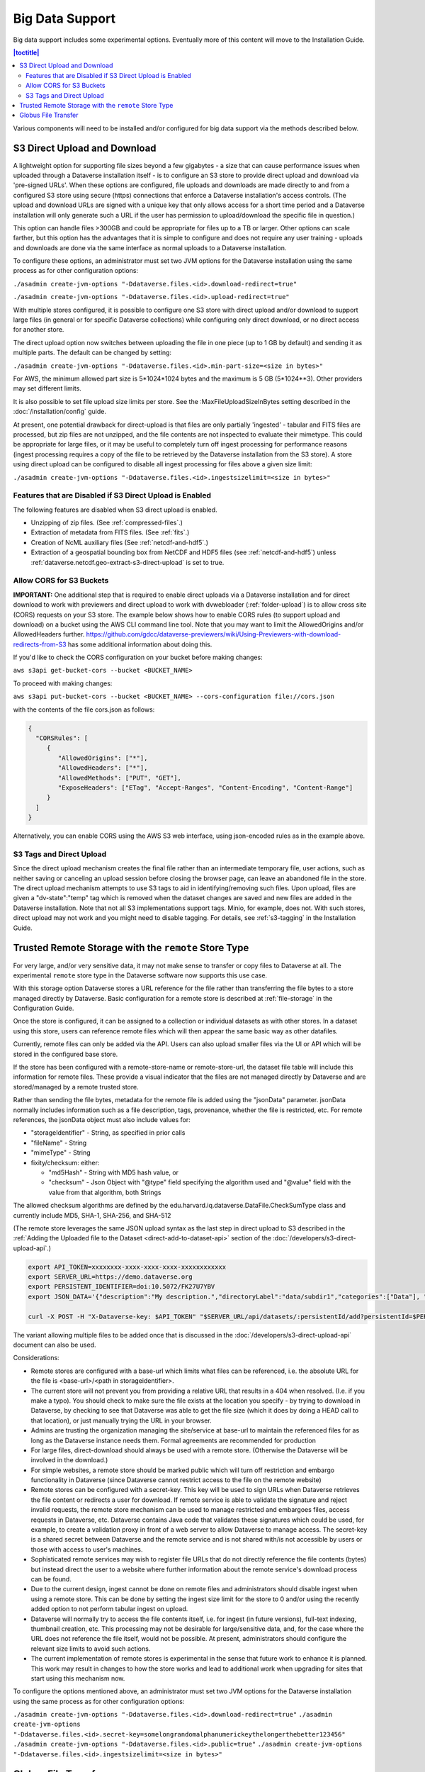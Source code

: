 Big Data Support
================

Big data support includes some experimental options. Eventually more of this content will move to the Installation Guide.

.. contents:: |toctitle|
        :local:

Various components will need to be installed and/or configured for big data support via the methods described below.

S3 Direct Upload and Download
-----------------------------

A lightweight option for supporting file sizes beyond a few gigabytes - a size that can cause performance issues when uploaded through a Dataverse installation itself - is to configure an S3 store to provide direct upload and download via 'pre-signed URLs'. When these options are configured, file uploads and downloads are made directly to and from a configured S3 store using secure (https) connections that enforce a Dataverse installation's access controls. (The upload and download URLs are signed with a unique key that only allows access for a short time period and a Dataverse installation will only generate such a URL if the user has permission to upload/download the specific file in question.)

This option can handle files >300GB and could be appropriate for files up to a TB or larger. Other options can scale farther, but this option has the advantages that it is simple to configure and does not require any user training - uploads and downloads are done via the same interface as normal uploads to a Dataverse installation.

To configure these options, an administrator must set two JVM options for the Dataverse installation using the same process as for other configuration options:

``./asadmin create-jvm-options "-Ddataverse.files.<id>.download-redirect=true"``

``./asadmin create-jvm-options "-Ddataverse.files.<id>.upload-redirect=true"``


With multiple stores configured, it is possible to configure one S3 store with direct upload and/or download to support large files (in general or for specific Dataverse collections) while configuring only direct download, or no direct access for another store.

The direct upload option now switches between uploading the file in one piece (up to 1 GB by default) and sending it as multiple parts. The default can be changed by setting:
  
``./asadmin create-jvm-options "-Ddataverse.files.<id>.min-part-size=<size in bytes>"``

For AWS, the minimum allowed part size is 5*1024*1024 bytes and the maximum is 5 GB (5*1024**3). Other providers may set different limits.

It is also possible to set file upload size limits per store. See the :MaxFileUploadSizeInBytes setting described in the :doc:`/installation/config` guide.

At present, one potential drawback for direct-upload is that files are only partially 'ingested' - tabular and FITS files are processed, but zip files are not unzipped, and the file contents are not inspected to evaluate their mimetype. This could be appropriate for large files, or it may be useful to completely turn off ingest processing for performance reasons (ingest processing requires a copy of the file to be retrieved by the Dataverse installation from the S3 store). A store using direct upload can be configured to disable all ingest processing for files above a given size limit:

``./asadmin create-jvm-options "-Ddataverse.files.<id>.ingestsizelimit=<size in bytes>"``

.. _s3-direct-upload-features-disabled:

Features that are Disabled if S3 Direct Upload is Enabled
~~~~~~~~~~~~~~~~~~~~~~~~~~~~~~~~~~~~~~~~~~~~~~~~~~~~~~~~~

The following features are disabled when S3 direct upload is enabled.

- Unzipping of zip files. (See :ref:`compressed-files`.)
- Extraction of metadata from FITS files. (See :ref:`fits`.)
- Creation of NcML auxiliary files (See :ref:`netcdf-and-hdf5`.)
- Extraction of a geospatial bounding box from NetCDF and HDF5 files (see :ref:`netcdf-and-hdf5`) unless :ref:`dataverse.netcdf.geo-extract-s3-direct-upload` is set to true.

.. _cors-s3-bucket:

Allow CORS for S3 Buckets
~~~~~~~~~~~~~~~~~~~~~~~~~

**IMPORTANT:** One additional step that is required to enable direct uploads via a Dataverse installation and for direct download to work with previewers and direct upload to work with dvwebloader (:ref:`folder-upload`) is to allow cross site (CORS) requests on your S3 store.
The example below shows how to enable CORS rules (to support upload and download) on a bucket using the AWS CLI command line tool. Note that you may want to limit the AllowedOrigins and/or AllowedHeaders further.  https://github.com/gdcc/dataverse-previewers/wiki/Using-Previewers-with-download-redirects-from-S3 has some additional information about doing this.

If you'd like to check the CORS configuration on your bucket before making changes:

``aws s3api get-bucket-cors --bucket <BUCKET_NAME>``

To proceed with making changes:

``aws s3api put-bucket-cors --bucket <BUCKET_NAME> --cors-configuration file://cors.json``

with the contents of the file cors.json as follows:

.. code-block:: json

        {
          "CORSRules": [
             {
                "AllowedOrigins": ["*"],
                "AllowedHeaders": ["*"],
                "AllowedMethods": ["PUT", "GET"],
                "ExposeHeaders": ["ETag", "Accept-Ranges", "Content-Encoding", "Content-Range"]
             }
          ]
        }

Alternatively, you can enable CORS using the AWS S3 web interface, using json-encoded rules as in the example above. 

.. _s3-tags-and-direct-upload:

S3 Tags and Direct Upload
~~~~~~~~~~~~~~~~~~~~~~~~~

Since the direct upload mechanism creates the final file rather than an intermediate temporary file, user actions, such as neither saving or canceling an upload session before closing the browser page, can leave an abandoned file in the store. The direct upload mechanism attempts to use S3 tags to aid in identifying/removing such files. Upon upload, files are given a "dv-state":"temp" tag which is removed when the dataset changes are saved and new files are added in the Dataverse installation. Note that not all S3 implementations support tags. Minio, for example, does not. With such stores, direct upload may not work and you might need to disable tagging. For details, see :ref:`s3-tagging` in the Installation Guide.

Trusted Remote Storage with the ``remote`` Store Type
-----------------------------------------------------

For very large, and/or very sensitive data, it may not make sense to transfer or copy files to Dataverse at all. The experimental ``remote`` store type in the Dataverse software now supports this use case. 

With this storage option Dataverse stores a URL reference for the file rather than transferring the file bytes to a store managed directly by Dataverse. Basic configuration for a remote store is described at :ref:`file-storage` in the Configuration Guide.

Once the store is configured, it can be assigned to a collection or individual datasets as with other stores. In a dataset using this store, users can reference remote files which will then appear the same basic way as other datafiles. 

Currently, remote files can only be added via the API. Users can also upload smaller files via the UI or API which will be stored in the configured base store.

If the store has been configured with a remote-store-name or remote-store-url, the dataset file table will include this information for remote files. These provide a visual indicator that the files are not managed directly by Dataverse and are stored/managed by a remote trusted store.

Rather than sending the file bytes, metadata for the remote file is added using the "jsonData" parameter.
jsonData normally includes information such as a file description, tags, provenance, whether the file is restricted, etc. For remote references, the jsonData object must also include values for:

* "storageIdentifier" - String, as specified in prior calls
* "fileName" - String
* "mimeType" - String
* fixity/checksum: either: 

  * "md5Hash" - String with MD5 hash value, or
  * "checksum" - Json Object with "@type" field specifying the algorithm used and "@value" field with the value from that algorithm, both Strings 

The allowed checksum algorithms are defined by the edu.harvard.iq.dataverse.DataFile.CheckSumType class and currently include MD5, SHA-1, SHA-256, and SHA-512

(The remote store leverages the same JSON upload syntax as the last step in direct upload to S3 described in the :ref:`Adding the Uploaded file to the Dataset <direct-add-to-dataset-api>` section of the :doc:`/developers/s3-direct-upload-api`.)

.. code-block:: bash

  export API_TOKEN=xxxxxxxx-xxxx-xxxx-xxxx-xxxxxxxxxxxx
  export SERVER_URL=https://demo.dataverse.org
  export PERSISTENT_IDENTIFIER=doi:10.5072/FK27U7YBV
  export JSON_DATA='{"description":"My description.","directoryLabel":"data/subdir1","categories":["Data"], "restrict":"false", "storageIdentifier":"trs://images/dataverse_project_logo.svg", "fileName":"dataverse_logo.svg", "mimeType":"image/svg+xml", "checksum": {"@type": "SHA-1", "@value": "123456"}}'

  curl -X POST -H "X-Dataverse-key: $API_TOKEN" "$SERVER_URL/api/datasets/:persistentId/add?persistentId=$PERSISTENT_IDENTIFIER" -F "jsonData=$JSON_DATA"
  
The variant allowing multiple files to be added once that is discussed in the :doc:`/developers/s3-direct-upload-api` document can also be used.

Considerations:

* Remote stores are configured with a base-url which limits what files can be referenced, i.e. the absolute URL for the file is <base-url>/<path in storageidentifier>.
* The current store will not prevent you from providing a relative URL that results in a 404 when resolved. (I.e. if you make a typo). You should check to make sure the file exists at the location you specify - by trying to download in Dataverse, by checking to see that Dataverse was able to get the file size (which it does by doing a HEAD call to that location), or just manually trying the URL in your browser.
* Admins are trusting the organization managing the site/service at base-url to maintain the referenced files for as long as the Dataverse instance needs them. Formal agreements are recommended for production
* For large files, direct-download should always be used with a remote store. (Otherwise the Dataverse will be involved in the download.)
* For simple websites, a remote store should be marked public which will turn off restriction and embargo functionality in Dataverse (since Dataverse cannot restrict access to the file on the remote website)
* Remote stores can be configured with a secret-key. This key will be used to sign URLs when Dataverse retrieves the file content or redirects a user for download. If remote service is able to validate the signature and reject invalid requests, the remote store mechanism can be used to manage restricted and embargoes files, access requests in Dataverse, etc. Dataverse contains Java code that validates these signatures which could be used, for example, to create a validation proxy in front of a web server to allow Dataverse to manage access. The secret-key is a shared secret between Dataverse and the remote service and is not shared with/is not accessible by users or those with access to user's machines.
* Sophisticated remote services may wish to register file URLs that do not directly reference the file contents (bytes) but instead direct the user to a website where further information about the remote service's download process can be found.
* Due to the current design, ingest cannot be done on remote files and administrators should disable ingest when using a remote store. This can be done by setting the ingest size limit for the store to 0 and/or using the recently added option to not perform tabular ingest on upload. 
* Dataverse will normally try to access the file contents itself, i.e. for ingest (in future versions), full-text indexing, thumbnail creation, etc. This processing may not be desirable for large/sensitive data, and, for the case where the URL does not reference the file itself, would not be possible. At present, administrators should configure the relevant size limits to avoid such actions.
* The current implementation of remote stores is experimental in the sense that future work to enhance it is planned. This work may result in changes to how the store works and lead to additional work when upgrading for sites that start using this mechanism now.

To configure the options mentioned above, an administrator must set two JVM options for the Dataverse installation using the same process as for other configuration options:

``./asadmin create-jvm-options "-Ddataverse.files.<id>.download-redirect=true"``
``./asadmin create-jvm-options "-Ddataverse.files.<id>.secret-key=somelongrandomalphanumerickeythelongerthebetter123456"``
``./asadmin create-jvm-options "-Ddataverse.files.<id>.public=true"``
``./asadmin create-jvm-options "-Ddataverse.files.<id>.ingestsizelimit=<size in bytes>"``

.. _globus-support:

Globus File Transfer
--------------------

Note: Globus file transfer is still experimental but feedback is welcome! See :ref:`support`.

Users can transfer files via `Globus <https://www.globus.org>`_ into and out of datasets, or reference files on a remote Globus endpoint, when their Dataverse installation is configured to use a Globus accessible store(s) 
and a community-developed `dataverse-globus <https://github.com/scholarsportal/dataverse-globus>`_ app has been properly installed and configured.

Globus endpoints can be in a variety of places, from data centers to personal computers. 
This means that from within the Dataverse software, a Globus transfer can feel like an upload or a download (with Globus Personal Connect running on your laptop, for example) or it can feel like a true transfer from one server to another (from a cluster in a data center into a Dataverse dataset or vice versa).

Globus transfer uses an efficient transfer mechanism and has additional features that make it suitable for large files and large numbers of files:

* robust file transfer capable of restarting after network or endpoint failures
* third-party transfer, which enables a user accessing a Dataverse installation in their desktop browser to initiate transfer of their files from a remote endpoint (i.e. on a local high-performance computing cluster), directly to an S3 store managed by the Dataverse installation

Note: Due to differences in the access control models of a Dataverse installation and Globus and the current Globus store model, Dataverse cannot enforce per-file-access restrictions.
It is therefore recommended that a store be configured as public, which disables the ability to restrict and embargo files in that store, when Globus access is allowed.

Dataverse supports three options for using Globus, two involving transfer to Dataverse-managed endpoints and one allowing Dataverse to reference files on remote endpoints.
Dataverse-managed endpoints must be Globus 'guest collections' hosted on either a file-system-based endpoint or an S3-based endpoint (the latter requires use of the Globus
S3 connector which requires a paid Globus subscription at the host institution). In either case, Dataverse is configured with the Globus credentials of a user account that can manage the endpoint.
Users will need a Globus account, which can be obtained via their institution or directly from Globus (at no cost).

With the file-system endpoint, Dataverse does not currently have access to the file contents. Thus, functionality related to ingest, previews, fixity hash validation, etc. are not available. (Using the S3-based endpoint, Dataverse has access via S3 and all functionality normally associated with direct uploads to S3 is available.)

For the reference use case, Dataverse must be configured with a list of allowed endpoint/base paths from which files may be referenced. In this case, since Dataverse is not accessing the remote endpoint itself, it does not need Globus credentials. 
Users will need a Globus account in this case, and the remote endpoint must be configured to allow them access (i.e. be publicly readable, or potentially involving some out-of-band mechanism to request access (that could be described in the dataset's Terms of Use and Access).

All of Dataverse's Globus capabilities are now store-based (see the store documentation) and therefore different collections/datasets can be configured to use different Globus-capable stores (or normal file, S3 stores, etc.)

More details of the setup required to enable Globus is described in the `Community Dataverse-Globus Setup and Configuration document <https://docs.google.com/document/d/1mwY3IVv8_wTspQC0d4ddFrD2deqwr-V5iAGHgOy4Ch8/edit?usp=sharing>`_ and the references therein.

As described in that document, Globus transfers can be initiated by choosing the Globus option in the dataset upload panel. (Globus, which does asynchronous transfers, is not available during dataset creation.) Analogously, "Globus Transfer" is one of the download options in the "Access Dataset" menu and optionally the file landing page download menu (if/when supported in the dataverse-globus app).

An overview of the control and data transfer interactions between components was presented at the 2022 Dataverse Community Meeting and can be viewed in the `Integrations and Tools Session Video <https://youtu.be/3ek7F_Dxcjk?t=5289>`_ around the 1 hr 28 min mark.

See also :ref:`Globus settings <:GlobusSettings>`.

